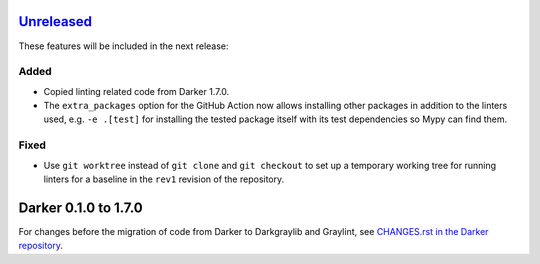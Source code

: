 Unreleased_
===========

These features will be included in the next release:

Added
-----
- Copied linting related code from Darker 1.7.0.
- The ``extra_packages`` option for the GitHub Action now allows installing other
  packages in addition to the linters used, e.g. ``-e .[test]`` for installing the
  tested package itself with its test dependencies so Mypy can find them.

Fixed
-----
- Use ``git worktree`` instead of ``git clone`` and ``git checkout`` to set up a
  temporary working tree for running linters for a baseline in the ``rev1`` revision of
  the repository.


Darker 0.1.0 to 1.7.0
=====================

For changes before the migration of code from Darker to Darkgraylib and Graylint, see
`CHANGES.rst in the Darker repository`__.

__ https://github.com/akaihola/darker/blob/master/CHANGES.rst

.. _Unreleased: https://github.com/akaihola/graylint/compare/860c231...HEAD
